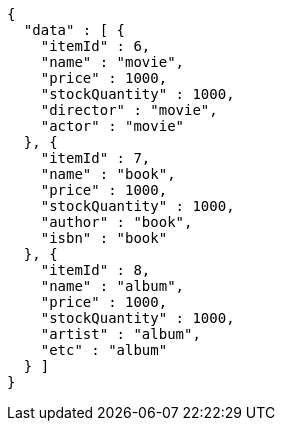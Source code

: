 [source,json,options="nowrap"]
----
{
  "data" : [ {
    "itemId" : 6,
    "name" : "movie",
    "price" : 1000,
    "stockQuantity" : 1000,
    "director" : "movie",
    "actor" : "movie"
  }, {
    "itemId" : 7,
    "name" : "book",
    "price" : 1000,
    "stockQuantity" : 1000,
    "author" : "book",
    "isbn" : "book"
  }, {
    "itemId" : 8,
    "name" : "album",
    "price" : 1000,
    "stockQuantity" : 1000,
    "artist" : "album",
    "etc" : "album"
  } ]
}
----